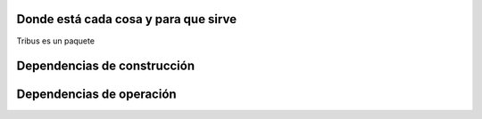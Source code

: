 Donde está cada cosa y para que sirve
-------------------------------------

Tribus es un paquete

.. _build-depends:

Dependencias de construcción
----------------------------

.. _depends:

Dependencias de operación
-------------------------